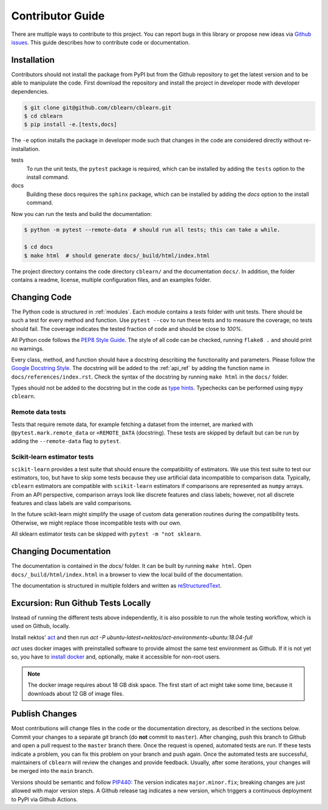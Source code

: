 .. _contributor_guide:

=================
Contributor Guide
=================

There are multiple ways to contribute to this project.
You can report bugs in this library or propose new ideas via `Github issues`_.
This guide describes how to contribute code or documentation.

.. _Github issues: https://github.com/dekuenstle/cblearn/issues


.. _developer_install:
------------
Installation
------------

Contributors should not install the package from PyPI but from the Github repository
to get the latest version and to be able to manipulate the code.
First download the repository and install the project in developer mode with
developer dependencies.

.. code-block:: bash

    $ git clone git@github.com/cblearn/cblearn.git
    $ cd cblearn
    $ pip install -e.[tests,docs]

The ``-e`` option installs the package in developer mode such that changes in the code are considered directly without re-installation.

tests
    To run the unit tests, the ``pytest`` package is required, which
    can be installed by adding the ``tests`` option to the install command.

docs
    Building these docs requires the ``sphinx`` package, which can be installed by adding the `docs` option to the install command.


Now you can run the tests and build the documentation:

.. code-block:: bash

    $ python -m pytest --remote-data  # should run all tests; this can take a while.

    $ cd docs
    $ make html  # should generate docs/_build/html/index.html


The project directory contains the code directory ``cblearn/`` and the documentation ``docs/``.
In addition, the folder contains a readme, license, multiple configuration files, and an examples folder.

-------------
Changing Code
-------------

The Python code is structured in :ref:`modules`. Each module contains
a `tests` folder with unit tests.
There should be such a test for every method and function.
Use ``pytest --cov`` to run these tests and to measure the coverage; no tests should fail.
The coverage indicates the tested fraction of code and should be close to *100%*.

All Python code follows the `PEP8 Style Guide`_. The style
of all code can be checked, running ``flake8 .`` and should print no warnings.

Every class, method, and function should have a docstring describing the functionality and parameters.
Please follow the `Google Docstring Style`_.
The docstring will be added to the :ref:`api_ref` by adding the function name in ``docs/references/index.rst``.
Check the syntax of the docstring by running ``make html`` in the ``docs/`` folder.

Types should not be added to the docstring but in the code as `type hints`_.
Typechecks can be performed using ``mypy cblearn``.

.. _PEP8 Style Guide: https://www.python.org/dev/peps/pep-0008/
.. _Google Docstring Style: https://sphinxcontrib-napoleon.readthedocs.io/en/latest/example_google.html
.. _type hints: https://docs.python.org/3/library/typing.html

Remote data tests
-----------------
Tests that require remote data, for example fetching a dataset from the internet, are marked with ``@pytest.mark.remote_data``
or ``+REMOTE_DATA`` (docstring).
These tests are skipped by default but can be run by adding the ``--remote-data`` flag to ``pytest``.

Scikit-learn estimator tests
----------------------------
``scikit-learn`` provides a test suite that should ensure the compatibility of estimators.
We use this test suite to test our estimators, too, but have to skip some tests because they use artificial data incompatible
to comparison data. Typically, ``cblearn`` estimators are compatible with ``scikit-learn`` estimators
if comparisons are represented as ``numpy`` arrays. From an API perspective,
comparison arrays look like discrete features and class labels; however, not all discrete features and class labels are valid comparisons.

In the future scikit-learn might simplify the usage of custom data generation routines during the compatibility tests.
Otherwise, we might replace those incompatible tests with our own.

All sklearn estimator tests can be skipped with ``pytest -m "not sklearn``.

----------------------
Changing Documentation
----------------------

The documentation is contained in the `docs/` folder.
It can be built by running ``make html``.
Open ``docs/_build/html/index.html`` in a browser to view the local build of the documentation.

The documentation is structured in multiple folders and written as `reStructuredText`_.

.. _reStructuredText: https://www.sphinx-doc.org/en/master/usage/restructuredtext/index.html

-----------------------------------
Excursion: Run Github Tests Locally
-----------------------------------

Instead of running the different tests above independently, it is also possible
to run the whole testing workflow, which is used on Github, locally.

Install nektos' `act`_ and then run `act -P ubuntu-latest=nektos/act-environments-ubuntu:18.04-full`

`act` uses docker images with preinstalled software to provide almost the same test environment as Github.
If it is not yet so, you have to `install docker`_ and, optionally, make it accessible for non-root users.

.. note::
    The docker image requires about 18 GB disk space. The first start of act might take some time,
    because it downloads about 12 GB of image files.

.. _act: https://github.com/nektos/act
.. _`install docker`: https://docs-stage.docker.com/engine/install/
.. _`accessible for nonroot user`: https://docs.docker.com/engine/install/linux-postinstall/

------------------
Publish Changes
------------------

Most contributions will change files in the code or the documentation directory, as described in the
sections below. Commit your changes to a separate *git* branch (do **not** commit to ``master``).
After changing, push this branch to Github and open a pull request to the ``master`` branch there.
Once the request is opened, automated tests are run.
If these tests indicate a problem, you can fix this problem on your branch and push again.
Once the automated tests are successful, maintainers of ``cblearn`` will review the changes and provide feedback.
Usually, after some iterations, your changes will be merged into the ``main`` branch.

.. Note:

    If you state a pull request, your changes will be published under `this open source license`_.

.. _this open source license: https://github.com/dekuenstle/cblearn/blob/master/LICENSE


Versions should be semantic and follow PIP440_: The version indicates ``major.minor.fix``;
breaking changes are just allowed with major version steps.
A Github release tag indicates a new version, which triggers a continuous deployment to PyPI via Github Actions.

.. _PIP440: https://peps.python.org/pep-0440/
